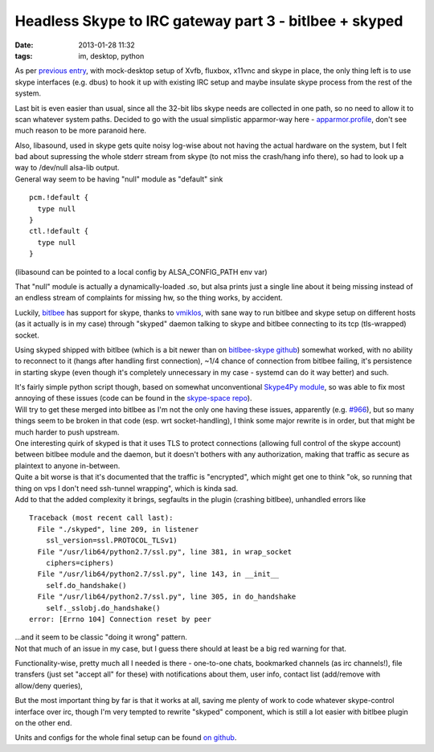 Headless Skype to IRC gateway part 3 - bitlbee + skyped
#######################################################

:date: 2013-01-28 11:32
:tags: im, desktop, python


As per `previous entry`_, with mock-desktop setup of Xvfb, fluxbox, x11vnc and
skype in place, the only thing left is to use skype interfaces (e.g. dbus) to
hook it up with existing IRC setup and maybe insulate skype process from the
rest of the system.

Last bit is even easier than usual, since all the 32-bit libs skype needs are
collected in one path, so no need to allow it to scan whatever system paths.
Decided to go with the usual simplistic apparmor-way here - `apparmor.profile`_,
don't see much reason to be more paranoid here.

| Also, libasound, used in skype gets quite noisy log-wise about not having the
  actual hardware on the system, but I felt bad about supressing the whole
  stderr stream from skype (to not miss the crash/hang info there), so had to
  look up a way to /dev/null alsa-lib output.
| General way seem to be having "null" module as "default" sink

::

  pcm.!default {
    type null
  }
  ctl.!default {
    type null
  }

(libasound can be pointed to a local config by ALSA_CONFIG_PATH env var)

That "null" module is actually a dynamically-loaded .so, but alsa prints just a
single line about it being missing instead of an endless stream of complaints
for missing hw, so the thing works, by accident.

Luckily, bitlbee_ has support for skype, thanks to vmiklos_, with sane way to
run bitlbee and skype setup on different hosts (as it actually is in my case)
through "skyped" daemon talking to skype and bitlbee connecting to its tcp
(tls-wrapped) socket.

Using skyped shipped with bitlbee (which is a bit newer than on `bitlbee-skype
github`_) somewhat worked, with no ability to reconnect to it (hangs after
handling first connection), ~1/4 chance of connection from bitlbee failing, it's
persistence in starting skype (even though it's completely unnecessary in my
case - systemd can do it way better) and such.

| It's fairly simple python script though, based on somewhat unconventional
  `Skype4Py module`_, so was able to fix most annoying of these issues (code can
  be found in the `skype-space repo`_).
| Will try to get these merged into bitlbee as I'm not the only one having these
  issues, apparently (e.g. `#966`_), but so many things seem to be broken in
  that code (esp. wrt socket-handling), I think some major rewrite is in order,
  but that might be much harder to push upstream.

| One interesting quirk of skyped is that it uses TLS to protect connections
  (allowing full control of the skype account) between bitlbee module and the
  daemon, but it doesn't bothers with any authorization, making that traffic as
  secure as plaintext to anyone in-between.
| Quite a bit worse is that it's documented that the traffic is "encrypted",
  which might get one to think "ok, so running that thing on vps I don't need
  ssh-tunnel wrapping", which is kinda sad.
| Add to that the added complexity it brings, segfaults in the plugin (crashing
  bitlbee), unhandled errors like

::

  Traceback (most recent call last):
    File "./skyped", line 209, in listener
      ssl_version=ssl.PROTOCOL_TLSv1)
    File "/usr/lib64/python2.7/ssl.py", line 381, in wrap_socket
      ciphers=ciphers)
    File "/usr/lib64/python2.7/ssl.py", line 143, in __init__
      self.do_handshake()
    File "/usr/lib64/python2.7/ssl.py", line 305, in do_handshake
      self._sslobj.do_handshake()
  error: [Errno 104] Connection reset by peer

| ...and it seem to be classic "doing it wrong" pattern.
| Not that much of an issue in my case, but I guess there should at least be a
  big red warning for that.

Functionality-wise, pretty much all I needed is there - one-to-one chats,
bookmarked channels (as irc channels!), file transfers (just set "accept all"
for these) with notifications about them, user info, contact list (add/remove
with allow/deny queries),

But the most important thing by far is that it works at all, saving me plenty of
work to code whatever skype-control interface over irc, though I'm very tempted
to rewrite "skyped" component, which is still a lot easier with bitlbee plugin
on the other end.

Units and configs for the whole final setup can be found `on github`_.

.. _previous entry: http://blog.fraggod.net/2013/01/27/skype-to-irc-gateway-on-a-headless-server-as-a-systemd-user-session-daemon.html
.. _bitlbee: http://bitlbee.org
.. _Skype4Py module: https://github.com/awahlig/skype4py
.. _vmiklos: http://vmiklos.hu/bitlbee-skype
.. _bitlbee-skype github: https://github.com/vmiklos/bitlbee-skype
.. _apparmor.profile: https://github.com/mk-fg/skype-space/blob/master/apparmor.profile
.. _skype-space repo: https://github.com/mk-fg/skype-space
.. _#966: http://bugs.bitlbee.org/bitlbee/ticket/966
.. _on github: https://github.com/mk-fg/skype-space
